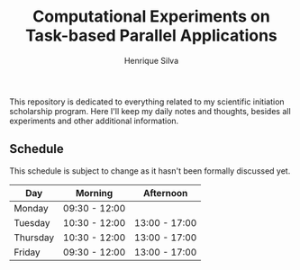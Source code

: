 #+TITLE: Computational Experiments on Task-based Parallel Applications
#+AUTHOR: Henrique Silva
#+email: hcpsilva@inf.ufrgs.br
#+INFOJS_OPT:
#+PROPERTY: cache yes
#+PROPERTY: results graphics
#+PROPERTY: exports both
#+PROPERTY: tangle yes
#+EXPORT_EXCLUDE_TAGS: noexport

This repository is dedicated to everything related to my scientific initiation
scholarship program. Here I'll keep my daily notes and thoughts, besides all
experiments and other additional information.

** Schedule

   This schedule is subject to change as it hasn't been formally discussed yet.

#+name: schedule
| Day      | Morning       | Afternoon     |
|----------+---------------+---------------|
| Monday   | 09:30 - 12:00 |               |
| Tuesday  | 10:30 - 12:00 | 13:00 - 17:00 |
| Thursday | 10:30 - 12:00 | 13:00 - 17:00 |
| Friday   | 09:30 - 12:00 | 13:00 - 17:00 |

** Schedule Analysis                                               :noexport:

#+header: :var dep0=schedule
#+begin_src R :results output :session :exports both
suppressMessages(library(tidyverse))
library(lubridate)
dep0 %>%
    gather(Variavel, Valor, -Day) %>%
    filter(Valor != "") %>%
    select(-Variavel) %>%
    separate(Valor, into=c("Inicio", "Fim"), sep=" - ") %>%
    mutate(Data = "2019-05-01") %>%
    mutate(Inicio = paste(Data, Inicio),
           Fim = paste(Data, Fim)) %>%
    mutate(Inicio = ymd_hm(Inicio),
           Fim = ymd_hm(Fim)) %>%
    mutate(Segundos = as.duration(interval(Inicio, Fim))) %>%
    select(Day, Segundos, everything()) %>%
    select(-Data) %>%
    group_by(Day) %>%
    summarize(Total = sum(Segundos)/3600) %>%
    as_tibble -> df
df
df %>% pull(Total) %>% sum
# %>%

#+end_src

#+RESULTS:
#+begin_example

# A tibble: 4 x 2
  Day      Total
  <chr>    <dbl>
1 Friday     6.5
2 Monday     2.5
3 Thursday   5.5
4 Tuesday    5.5

[1] 20
#+end_example
